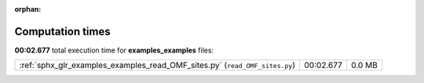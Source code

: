 
:orphan:

.. _sphx_glr_examples_examples_sg_execution_times:


Computation times
=================
**00:02.677** total execution time for **examples_examples** files:

+-----------------------------------------------------------------------------+-----------+--------+
| :ref:`sphx_glr_examples_examples_read_OMF_sites.py` (``read_OMF_sites.py``) | 00:02.677 | 0.0 MB |
+-----------------------------------------------------------------------------+-----------+--------+
